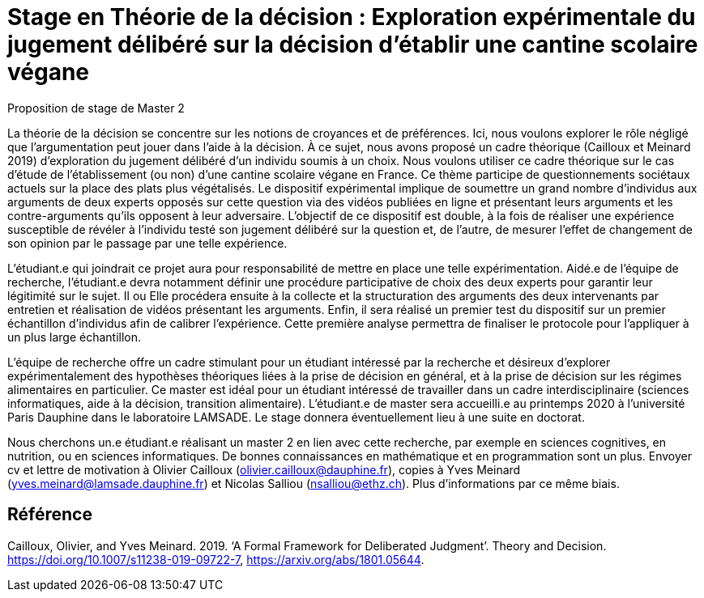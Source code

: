 = Stage en Théorie de la décision : Exploration expérimentale du jugement délibéré sur la décision d’établir une cantine scolaire végane

Proposition de stage de Master 2

La théorie de la décision se concentre sur les notions de croyances et de préférences. Ici, nous voulons explorer le rôle négligé que l’argumentation peut jouer dans l’aide à la décision. À ce sujet, nous avons proposé un cadre théorique (Cailloux et Meinard 2019) d’exploration du jugement délibéré d’un individu soumis à un choix. Nous voulons utiliser ce cadre théorique sur le cas d’étude de l’établissement (ou non) d’une cantine scolaire végane en France. Ce thème participe de questionnements sociétaux actuels sur la place des plats plus végétalisés. Le dispositif expérimental implique de soumettre un grand nombre d’individus aux arguments de deux experts opposés sur cette question via des vidéos publiées en ligne et présentant leurs arguments et les contre-arguments qu’ils opposent à leur adversaire. L’objectif de ce dispositif est double, à la fois de réaliser une expérience susceptible de révéler à l’individu testé son jugement délibéré sur la question et, de l’autre, de mesurer l’effet de changement de son opinion par le passage par une telle expérience. 

L’étudiant.e qui joindrait ce projet aura pour responsabilité de mettre en place une telle expérimentation. Aidé.e de l’équipe de recherche, l’étudiant.e devra notamment définir une procédure participative de choix des deux experts pour garantir leur légitimité sur le sujet. Il ou Elle procédera ensuite à la collecte et la structuration des arguments des deux intervenants par entretien et réalisation de vidéos présentant les arguments. Enfin, il sera réalisé un premier test du dispositif sur un premier échantillon d’individus afin de calibrer l’expérience. Cette première analyse permettra de finaliser le protocole pour l’appliquer à un plus large échantillon.

L’équipe de recherche offre un cadre stimulant pour un étudiant intéressé par la recherche et désireux d’explorer expérimentalement des hypothèses théoriques liées à la prise de décision en général, et à la prise de décision sur les régimes alimentaires en particulier. Ce master est idéal pour un étudiant intéressé de travailler dans un cadre interdisciplinaire (sciences informatiques, aide à la décision, transition alimentaire). L’étudiant.e de master sera accueilli.e au printemps 2020 à l’université Paris Dauphine dans le laboratoire LAMSADE. Le stage donnera éventuellement lieu à une suite en doctorat.

Nous cherchons un.e étudiant.e réalisant un master 2 en lien avec cette recherche, par exemple en sciences cognitives, en nutrition, ou en sciences informatiques. De bonnes connaissances en mathématique et en programmation sont un plus. Envoyer cv et lettre de motivation à Olivier Cailloux (olivier.cailloux@dauphine.fr), copies à Yves Meinard (yves.meinard@lamsade.dauphine.fr) et Nicolas Salliou (nsalliou@ethz.ch). Plus d’informations par ce même biais.

== Référence
Cailloux, Olivier, and Yves Meinard. 2019. ‘A Formal Framework for Deliberated Judgment’. Theory and Decision. https://doi.org/10.1007/s11238-019-09722-7, https://arxiv.org/abs/1801.05644.

